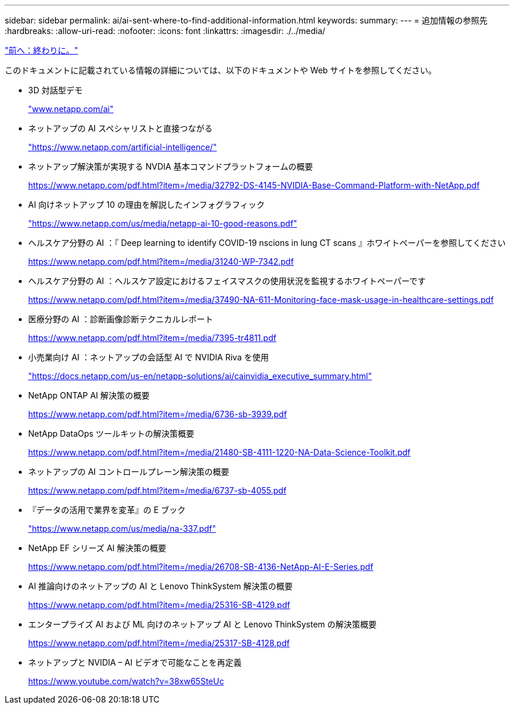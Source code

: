 ---
sidebar: sidebar 
permalink: ai/ai-sent-where-to-find-additional-information.html 
keywords:  
summary:  
---
= 追加情報の参照先
:hardbreaks:
:allow-uri-read: 
:nofooter: 
:icons: font
:linkattrs: 
:imagesdir: ./../media/


link:ai-sent-conclusion.html["前へ：終わりに。"]

このドキュメントに記載されている情報の詳細については、以下のドキュメントや Web サイトを参照してください。

* 3D 対話型デモ
+
http://www.netapp.com/ai["www.netapp.com/ai"^]

* ネットアップの AI スペシャリストと直接つながる
+
https://www.netapp.com/artificial-intelligence/["https://www.netapp.com/artificial-intelligence/"^]

* ネットアップ解決策が実現する NVDIA 基本コマンドプラットフォームの概要
+
https://www.netapp.com/pdf.html?item=/media/32792-DS-4145-NVIDIA-Base-Command-Platform-with-NetApp.pdf["https://www.netapp.com/pdf.html?item=/media/32792-DS-4145-NVIDIA-Base-Command-Platform-with-NetApp.pdf"^]

* AI 向けネットアップ 10 の理由を解説したインフォグラフィック
+
https://www.netapp.com/us/media/netapp-ai-10-good-reasons.pdf["https://www.netapp.com/us/media/netapp-ai-10-good-reasons.pdf"^]

* ヘルスケア分野の AI ：『 Deep learning to identify COVID-19 nscions in lung CT scans 』ホワイトペーパーを参照してください
+
https://www.netapp.com/pdf.html?item=/media/31240-WP-7342.pdf["https://www.netapp.com/pdf.html?item=/media/31240-WP-7342.pdf"^]

* ヘルスケア分野の AI ：ヘルスケア設定におけるフェイスマスクの使用状況を監視するホワイトペーパーです
+
https://www.netapp.com/pdf.html?item=/media/37490-NA-611-Monitoring-face-mask-usage-in-healthcare-settings.pdf["https://www.netapp.com/pdf.html?item=/media/37490-NA-611-Monitoring-face-mask-usage-in-healthcare-settings.pdf"^]

* 医療分野の AI ：診断画像診断テクニカルレポート
+
https://www.netapp.com/pdf.html?item=/media/7395-tr4811.pdf["https://www.netapp.com/pdf.html?item=/media/7395-tr4811.pdf"^]

* 小売業向け AI ：ネットアップの会話型 AI で NVIDIA Riva を使用
+
https://docs.netapp.com/us-en/netapp-solutions/ai/cainvidia_executive_summary.html["https://docs.netapp.com/us-en/netapp-solutions/ai/cainvidia_executive_summary.html"^]

* NetApp ONTAP AI 解決策の概要
+
https://www.netapp.com/pdf.html?item=/media/6736-sb-3939.pdf["https://www.netapp.com/pdf.html?item=/media/6736-sb-3939.pdf"^]

* NetApp DataOps ツールキットの解決策概要
+
https://www.netapp.com/pdf.html?item=/media/21480-SB-4111-1220-NA-Data-Science-Toolkit.pdf["https://www.netapp.com/pdf.html?item=/media/21480-SB-4111-1220-NA-Data-Science-Toolkit.pdf"^]

* ネットアップの AI コントロールプレーン解決策の概要
+
https://www.netapp.com/pdf.html?item=/media/6737-sb-4055.pdf["https://www.netapp.com/pdf.html?item=/media/6737-sb-4055.pdf"^]

* 『データの活用で業界を変革』の E ブック
+
https://www.netapp.com/us/media/na-337.pdf["https://www.netapp.com/us/media/na-337.pdf"^]

* NetApp EF シリーズ AI 解決策の概要
+
https://www.netapp.com/pdf.html?item=/media/26708-SB-4136-NetApp-AI-E-Series.pdf["https://www.netapp.com/pdf.html?item=/media/26708-SB-4136-NetApp-AI-E-Series.pdf"^]

* AI 推論向けのネットアップの AI と Lenovo ThinkSystem 解決策の概要
+
https://www.netapp.com/pdf.html?item=/media/25316-SB-4129.pdf["https://www.netapp.com/pdf.html?item=/media/25316-SB-4129.pdf"^]

* エンタープライズ AI および ML 向けのネットアップ AI と Lenovo ThinkSystem の解決策概要
+
https://www.netapp.com/pdf.html?item=/media/25317-SB-4128.pdf["https://www.netapp.com/pdf.html?item=/media/25317-SB-4128.pdf"^]

* ネットアップと NVIDIA – AI ビデオで可能なことを再定義
+
https://www.youtube.com/watch?v=38xw65SteUc["https://www.youtube.com/watch?v=38xw65SteUc"^]


